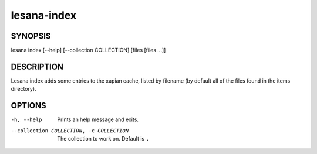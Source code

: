 ============
lesana-index
============

SYNOPSIS
========

lesana index [--help] [--collection COLLECTION] [files [files ...]]

DESCRIPTION
===========

Lesana index adds some entries to the xapian cache, listed by filename
(by default all of the files found in the items directory).

OPTIONS
=======

-h, --help
   Prints an help message and exits.
--collection COLLECTION, -c COLLECTION
   The collection to work on. Default is ``.``

